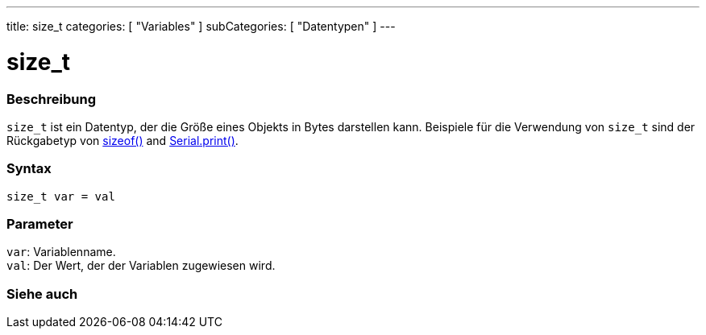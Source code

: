 ---
title: size_t
categories: [ "Variables" ]
subCategories: [ "Datentypen" ]
---

= size_t

// OVERVIEW SECTION STARTS
[#overview]
--

[float]
=== Beschreibung
`size_t` ist ein Datentyp, der die Größe eines Objekts in Bytes darstellen kann.
Beispiele für die Verwendung von `size_t` sind der Rückgabetyp von link:../../utilities/sizeof[sizeof()] and link:../../../functions/communication/serial/print[Serial.print()].
[%hardbreaks]


[float]
=== Syntax
`size_t var = val`


[float]
=== Parameter
`var`: Variablenname. +
`val`: Der Wert, der der Variablen zugewiesen wird.
[%hardbreaks]
--
// OVERVIEW SECTION ENDS

// SEE ALSO SECTION STARTS
[#see_also]
--

[float]
=== Siehe auch


--
// SEE ALSO SECTION ENDS
